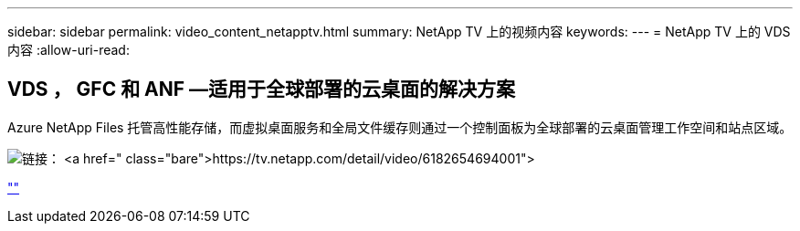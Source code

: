 ---
sidebar: sidebar 
permalink: video_content_netapptv.html 
summary: NetApp TV 上的视频内容 
keywords:  
---
= NetApp TV 上的 VDS 内容
:allow-uri-read: 




== VDS ， GFC 和 ANF —适用于全球部署的云桌面的解决方案

Azure NetApp Files 托管高性能存储，而虚拟桌面服务和全局文件缓存则通过一个控制面板为全球部署的云桌面管理工作空间和站点区域。

image:netapptv1.png["链接： https://tv.netapp.com/detail/video/6182654694001"]

link:https://tv.netapp.com/detail/video/6182654694001[""]

